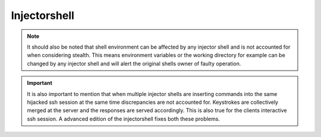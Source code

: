 Injectorshell
===============



.. note::
    It should also be noted that shell environment can be affected by any injector shell and is not accounted for when
    considering stealth. This means environment variables or the working directory for example can be changed by any
    injector shell and will alert the original shells owner of faulty operation.

.. important::
    It is also important to mention that when multiple injector shells are inserting commands into the same hijacked ssh
    session at the same time discrepancies are not accounted for. Keystrokes are collectively merged at the server and the
    responses are served accordingly. This is also true for the clients interactive ssh session. A advanced edition of the
    injectorshell fixes both these problems.